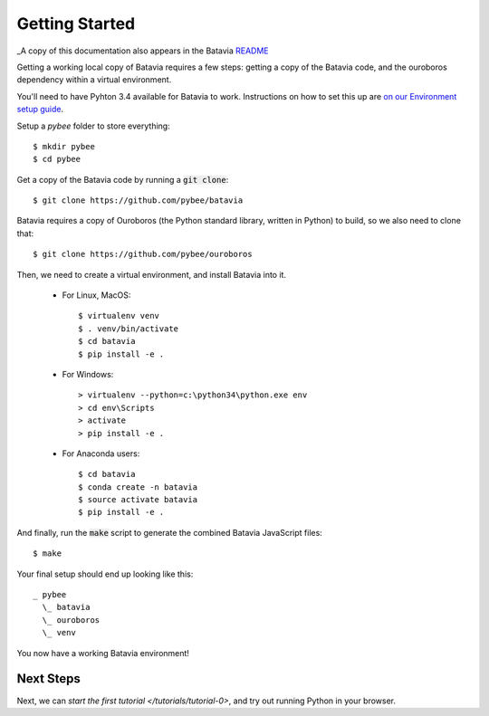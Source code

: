 Getting Started
===============

_A copy of this documentation also appears in the Batavia `README <https://github.com/pybee/batavia#getting-started>`_

Getting a working local copy of Batavia requires a few steps: getting a copy of
the Batavia code, and the ouroboros dependency within a virtual environment.

You'll need to have Pyhton 3.4 available for Batavia to work. Instructions on
how to set this up are `on our Environment setup guide
<http://pybee.org/contributing/first-time/setup/>`_. 

Setup a `pybee` folder to store everything::

   $ mkdir pybee
   $ cd pybee

Get a copy of the Batavia code by running a :code:`git clone`::

   $ git clone https://github.com/pybee/batavia

Batavia requires a copy of Ouroboros (the Python standard library, written in
Python) to build, so we also need to clone that::

   $ git clone https://github.com/pybee/ouroboros

Then, we need to create a virtual environment, and install Batavia into it.

 * For Linux, MacOS::

   $ virtualenv venv
   $ . venv/bin/activate
   $ cd batavia
   $ pip install -e .

 * For Windows::

   > virtualenv --python=c:\python34\python.exe env
   > cd env\Scripts
   > activate
   > pip install -e .

 * For Anaconda users::

   $ cd batavia
   $ conda create -n batavia
   $ source activate batavia
   $ pip install -e .

And finally, run the :code:`make` script to generate the combined Batavia JavaScript files::

   $ make

Your final setup should end up looking like this:: 

  _ pybee
    \_ batavia
    \_ ouroboros
    \_ venv

You now have a working Batavia environment!

Next Steps
----------

Next, we can `start the first tutorial </tutorials/tutorial-0>`, and try out
running Python in your browser.
